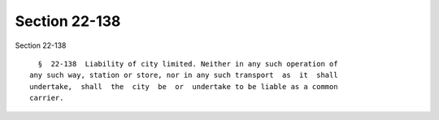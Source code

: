 Section 22-138
==============

Section 22-138 ::    
        
     
        §  22-138  Liability of city limited. Neither in any such operation of
      any such way, station or store, nor in any such transport  as  it  shall
      undertake,  shall  the  city  be  or  undertake to be liable as a common
      carrier.
    
    
    
    
    
    
    